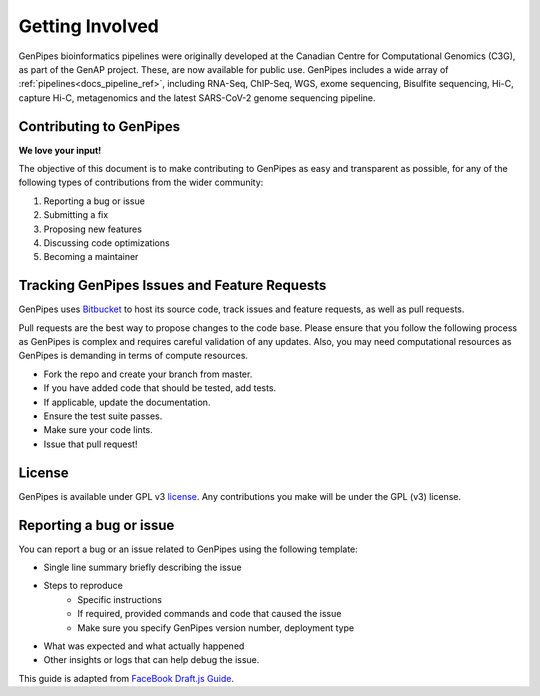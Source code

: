 .. _docs_get_involved:

.. spelling::

     metagenomics

Getting Involved
================

GenPipes bioinformatics pipelines were originally developed at the Canadian Centre for Computational Genomics (C3G), as part of the GenAP project. These, are now available for public use. GenPipes includes a wide array of :ref:`pipelines<docs_pipeline_ref>`, including RNA-Seq, ChIP-Seq, WGS, exome sequencing, Bisulfite sequencing, Hi-C, capture Hi-C, metagenomics and the latest SARS-CoV-2 genome sequencing pipeline.

Contributing to GenPipes
------------------------

**We love your input!**

The objective of this document is to make contributing to GenPipes as easy and transparent as possible, for any of the following types of contributions from the wider community:

#. Reporting a bug or issue
#. Submitting a fix
#. Proposing new features
#. Discussing code optimizations
#. Becoming a maintainer

Tracking GenPipes Issues and Feature Requests
----------------------------------------------

GenPipes uses `Bitbucket <https://bitbucket.org/mugqic/genpipes/src/master/>`_ to host its source code, track issues and feature requests, as well as pull requests.

Pull requests are the best way to propose changes to the code base. Please ensure that you follow the following process as GenPipes is complex and requires careful validation of any updates.  Also, you may need computational resources as GenPipes is demanding in terms of compute resources.

* Fork the repo and create your branch from master.
* If you have added code that should be tested, add tests.
* If applicable, update the documentation.
* Ensure the test suite passes.
* Make sure your code lints.
* Issue that pull request!

License
--------

GenPipes is available under GPL v3 `license <https://bitbucket.org/mugqic/genpipes/src/master/COPYING.LESSER>`_. Any contributions you make will be under the GPL (v3) license.

Reporting a bug or issue
-------------------------

You can report a bug or an issue related to GenPipes using the following template:

* Single line summary briefly describing the issue
* Steps to reproduce
	- Specific instructions
        - If required, provided commands and code that caused the issue
        - Make sure you specify GenPipes version number, deployment type
* What was expected and what actually happened
* Other insights or logs that can help debug the issue.

This guide is adapted from `FaceBook Draft.js Guide <https://github.com/facebook/draft-js/blob/main/CONTRIBUTING.md>`_.
